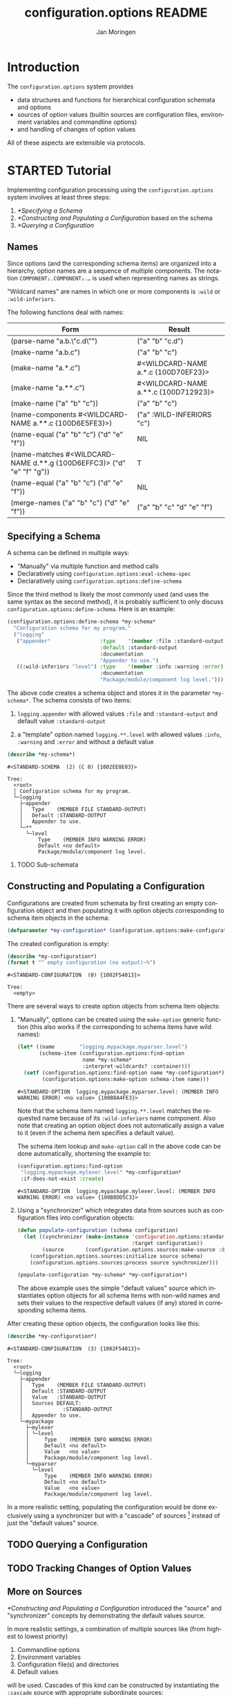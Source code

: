 #+TITLE:       configuration.options README
#+AUTHOR:      Jan Moringen
#+EMAIL:       jmoringe@techfak.uni-bielefeld.de
#+DESCRIPTION: Description, tutorial and reference for the configuration.options system
#+KEYWORDS:    common lisp, options, configuration
#+LANGUAGE:    en

* Introduction
  The =configuration.options= system provides
  + data structures and functions for hierarchical configuration
    schemata and options
  + sources of option values (builtin sources are configuration files,
    environment variables and commandline options)
  + and handling of changes of option values
  All of these aspects are extensible via protocols.

  #+ATTR_HTML: :alt "build status image" :title Build Status :align right
  [[https://travis-ci.org/scymtym/configuration.options][https://travis-ci.org/scymtym/configuration.options.svg]]

* STARTED Tutorial

  #+BEGIN_SRC lisp :exports results :results silent
    (defun first-line-or-less (string)
      (let ((end (min 70 (or (position #\Newline string) (length string)))))
        (subseq string 0 end)))

    (defun provider-table (service)
     (loop :for (name . provider) :in (service-provider:service-providers/alist service)
        :collect `(,name ,(first-line-or-less (documentation provider t)))))

    (defun provider-table/sorted (service)
      (sort (provider-table service) #'string< :key #'first))
  #+END_SRC

  Implementing configuration processing using the
  =configuration.options= system involves at least three steps:
  1. [[*Specifying a Schema]]
  2. [[*Constructing and Populating a Configuration]] based on the schema
  3. [[*Querying a Configuration]]

** Names
   Since options (and the corresponding schema items) are organized
   into a hierarchy, option names are a sequence of multiple
   components. The notation =COMPONENT₁.COMPONENT₂.…= is used when
   representing names as strings.

   "Wildcard names" are names in which one or more components is
   ~:wild~ or ~:wild-inferiors~.

   The following functions deal with names:
   #+BEGIN_SRC lisp  :results values :exports results :colnames '("Form" "Result")
     (mapcar (lambda (example)
               (destructuring-bind (function arguments) example
                 (let ((*package* (find-package :configuration.options)))
                   (list (format nil "(~(~A~)~{ ~S~})" (symbol-name function) arguments)
                         (prin1-to-string (apply function arguments))))))
             `((configuration.options:parse-name      ("a.b.\"c.d\""))
               (configuration.options:make-name       ("a.b.c"))
               (configuration.options:make-name       ("a.*.c"))
               (configuration.options:make-name       ("a.**.c"))
               (configuration.options:make-name       (("a" "b" "c")))
               (configuration.options:name-components (,(configuration.options:make-name "a.**.c")))
               (configuration.options:name-equal      (,(configuration.options:make-name "a.b.c")
                                                        ,(configuration.options:make-name "d.e.f")))
               (configuration.options:name-matches    (,(configuration.options:make-name "d.**.g")
                                                        ,(configuration.options:make-name "d.e.f.g")))
               (configuration.options:name-equal      (,(configuration.options:make-name "a.b.c")
                                                        ,(configuration.options:make-name "d.e.f")))
               (configuration.options:merge-names     (,(configuration.options:make-name "a.b.c")
                                                       ,(configuration.options:make-name "d.e.f")))))
   #+END_SRC

   #+RESULTS:
   | Form                                                                  | Result                               |
   |-----------------------------------------------------------------------+--------------------------------------|
   | (parse-name "a.b.\"c.d\"")                                            | ("a" "b" "c.d")                      |
   | (make-name "a.b.c")                                                   | ("a" "b" "c")                        |
   | (make-name "a.*.c")                                                   | #<WILDCARD-NAME a.*.c {100D70EF23}>  |
   | (make-name "a.**.c")                                                  | #<WILDCARD-NAME a.**.c {100D712923}> |
   | (make-name ("a" "b" "c"))                                             | ("a" "b" "c")                        |
   | (name-components #<WILDCARD-NAME a.**.c {100D6E5FE3}>)                | ("a" :WILD-INFERIORS "c")            |
   | (name-equal ("a" "b" "c") ("d" "e" "f"))                              | NIL                                  |
   | (name-matches #<WILDCARD-NAME d.**.g {100D6EFFC3}> ("d" "e" "f" "g")) | T                                    |
   | (name-equal ("a" "b" "c") ("d" "e" "f"))                              | NIL                                  |
   | (merge-names ("a" "b" "c") ("d" "e" "f"))                             | ("a" "b" "c" "d" "e" "f")            |

** Specifying a Schema
   A schema can be defined in multiple ways:

   + "Manually" via multiple function and method calls
   + Declaratively using ~configuration.options:eval-schema-spec~
   + Declaratively using ~configuration.options:define-schema~

   Since the third method is likely the most commonly used (and uses
   the same syntax as the second method), it is probably sufficient to
   only discuss ~configuration.options:define-schema~. Here is an
   example:
   #+BEGIN_SRC lisp :results silent :exports both
     (configuration.options:define-schema *my-schema*
       "Configuration schema for my program."
       ("logging"
        ("appender"                :type    '(member :file :standard-output)
                                   :default :standard-output
                                   :documentation
                                   "Appender to use.")
        ((:wild-inferiors "level") :type    '(member :info :warning :error)
                                   :documentation
                                   "Package/module/component log level.")))
   #+END_SRC
   The above code creates a schema object and stores it in the
   parameter ~*my-schema*~. The schema consists of two items:

   1. ~logging.appender~ with allowed values ~:file~ and
      ~:standard-output~ and default value ~:standard-output~

   2. a "template" option named =logging.**.level= with allowed values
      ~:info~, ~:warning~ and ~:error~ and without a default value

   #+BEGIN_SRC lisp :results output :exports both
     (describe *my-schema*)
   #+END_SRC

   #+RESULTS:
   #+begin_example
   #<STANDARD-SCHEMA  (2) (C 0) {1002EE8E03}>

   Tree:
     <root>
     │ Configuration schema for my program.
     └─logging
       ├─appender
       │   Type    (MEMBER FILE STANDARD-OUTPUT)
       │   Default :STANDARD-OUTPUT
       │   Appender to use.
       └─**
         └─level
             Type    (MEMBER INFO WARNING ERROR)
             Default <no default>
             Package/module/component log level.
   #+end_example

*** TODO Sub-schemata

** Constructing and Populating a Configuration
   Configurations are created from schemata by first creating an empty
   configuration object and then populating it with option objects
   corresponding to schema item objects in the schema:

   #+BEGIN_SRC lisp :results silent :exports both
     (defparameter *my-configuration* (configuration.options:make-configuration *my-schema*))
   #+END_SRC

   The created configuration is empty:

   #+BEGIN_SRC lisp :results output :exports both
     (describe *my-configuration*)
     (format t "^ empty configuration (no output)~%")
   #+END_SRC

   #+RESULTS:
   : #<STANDARD-CONFIGURATION  (0) {1002F54013}>
   :
   : Tree:
   :   <empty>

   There are several ways to create option objects from schema item
   objects:

   1. "Manually", options can be created using the ~make-option~
      generic function (this also works if the corresponding to schema
      items have wild names):

      #+BEGIN_SRC lisp :exports both
        (let* ((name        "logging.mypackage.myparser.level")
               (schema-item (configuration.options:find-option
                             name *my-schema*
                             :interpret-wildcards? :container)))
          (setf (configuration.options:find-option name *my-configuration*)
                (configuration.options:make-option schema-item name)))
      #+END_SRC

      #+RESULTS:
      : #<STANDARD-OPTION  logging.mypackage.myparser.level: (MEMBER INFO WARNING ERROR) <no value> {100B8A4FE3}>

      Note that the schema item named =logging.**.level= matches the
      requested name because of its ~:wild-inferiors~ name
      component. Also note that creating an option object does not
      automatically assign a value to it (even if the schema item
      specifies a default value).

      The schema item lookup and ~make-option~ call in the above code
      can be done automatically, shortening the example to:

      #+BEGIN_SRC lisp :exports both
        (configuration.options:find-option
         "logging.mypackage.mylexer.level" *my-configuration*
         :if-does-not-exist :create)
      #+END_SRC

      #+RESULTS:
      : #<STANDARD-OPTION  logging.mypackage.mylexer.level: (MEMBER INFO WARNING ERROR) <no value> {100B8DD5C3}>

   2. Using a "synchronizer" which integrates data from sources such
      as configuration files into configuration objects:

      #+BEGIN_SRC lisp :results silent :exports both
        (defun populate-configuration (schema configuration)
          (let ((synchronizer (make-instance 'configuration.options:standard-synchronizer
                                             :target configuration))
                (source       (configuration.options.sources:make-source :defaults)))
            (configuration.options.sources:initialize source schema)
            (configuration.options.sources:process source synchronizer)))

        (populate-configuration *my-schema* *my-configuration*)
      #+END_SRC

      The above example uses the simple "default values" source which
      instantiates option objects for all schema items with non-wild
      names and sets their values to the respective default values (if
      any) stored in corresponding schema items.

   After creating these option objects, the configuration looks like
   this:

   #+BEGIN_SRC lisp :results output :exports both
     (describe *my-configuration*)
   #+END_SRC

   #+RESULTS:
   #+begin_example
   #<STANDARD-CONFIGURATION  (3) {1002F54013}>

   Tree:
     <root>
     └─logging
       ├─appender
       │   Type    (MEMBER FILE STANDARD-OUTPUT)
       │   Default :STANDARD-OUTPUT
       │   Value   :STANDARD-OUTPUT
       │   Sources DEFAULT:
       │             :STANDARD-OUTPUT
       │   Appender to use.
       └─mypackage
         ├─mylexer
         │ └─level
         │     Type    (MEMBER INFO WARNING ERROR)
         │     Default <no default>
         │     Value   <no value>
         │     Package/module/component log level.
         └─myparser
           └─level
               Type    (MEMBER INFO WARNING ERROR)
               Default <no default>
               Value   <no value>
               Package/module/component log level.
   #+end_example

   In a more realistic setting, populating the configuration would be
   done exclusively using a synchronizer but with a "cascade" of
   sources [fn:1] instead of just the "default values" source.

** TODO Querying a Configuration
** TODO Tracking Changes of Option Values
** More on Sources
   [[*Constructing and Populating a Configuration]] introduced the
   "source" and "synchronizer" concepts by demonstrating the default
   values source.

   In more realistic settings, a combination of multiple sources like
   (from highest to lowest priority)

   1. Commandline options
   2. Environment variables
   3. Configuration file(s) and directories
   4. Default values

   will be used. Cascades of this kind can be constructed by
   instantiating the ~:cascade~ source with appropriate subordinate
   sources:

   #+BEGIN_SRC lisp :exports both :resuts value
     (configuration.options.sources:make-source
      :cascade
      :sources '((:commandline)
                 (:environment-variables)
                 (:config-file-cascade :config-file "my-program.conf"
                                       :syntax      :ini)
                 (:defaults)))
   #+END_SRC

   #+RESULTS:
   : #<CASCADE-SOURCE  (4) {100B9D0953}>

   A similar cascade of sources is constructed by the
   ~:common-cascade~ source without the need for manually specifying
   the involved sources.

   #+BEGIN_SRC lisp :exports both :results value
     (configuration.options.sources:make-source
      :common-cascade :basename "my-program" :syntax :ini)
   #+END_SRC

   #+RESULTS:
   : #<COMMON-CASCADE-SOURCE  (4) {100B962693}>

   Currently available sources are:

   #+BEGIN_SRC lisp :exports results :results value table :colnames '("Name" "Documentation")
     (provider-table/sorted 'configuration.options.sources::source)
   #+END_SRC

   #+RESULTS:
   | Name                   | Documentation                                                        |
   |------------------------+----------------------------------------------------------------------|
   | :CASCADE               | This source organizes a set of sources into a prioritized cascade.   |
   | :COMMANDLINE           | This source obtains option values from commandline arguments.        |
   | :COMMON-CASCADE        | This source implements a typical cascade for commandline programs.   |
   | :CONFIG-FILE-CASCADE   | This source implements a cascade of file-based sources.              |
   | :DEFAULTS              | This source assigns default values to options.                       |
   | :DIRECTORY             | Collects config files and creates corresponding subordinate sources. |
   | :ENVIRONMENT-VARIABLES | This source reads values of environment variables.                   |
   | :FILE                  | This source reads configuration data from files.                     |
   | :STREAM                | This source reads and configuration data from streams.               |

   The ~:stream~ (and therefore ~:file~, ~:config-file-cascade~ and
   ~:common-cascade~) source supports the following syntaxes:

   #+BEGIN_SRC lisp :exports results :results value table :colnames '("Name" "Documentation")
     (provider-table/sorted 'configuration.options.sources::syntax)
   #+END_SRC

   #+RESULTS:
   | Name | Documentation                                            |
   |------+----------------------------------------------------------|
   | :INI | Parse textual configuration information in "ini" syntax. |
   | :XML | This syntax allows using some kinds of XML documents as  |

** STARTED Configuration Debugging

   With multiple configuration sources such as environment variables
   and various configuration files, it can sometimes be hard to
   understand how a particular option got its value (or did not get an
   expected value). This is true in particular for users who cannot
   poke around inside the program.

   To alleviate this problem, the =configuration.options= system
   provides a simple configuration debugging facility aimed at
   users. This facility can be enabled by calling

   + ~(configuration.options.debug:enable-debugging STREAM)~ ::

        To enable debug output to ~STREAM~ unconditionally

   + ~(configuration.options.debug:maybe-enable-debugging PREFIX :stream STREAM)~ ::

        To enable debug output to ~STREAM~ if the environment variable
        =PREFIXCONFIG_DEBUG= is set

   The intention is that a program using this system calls one of
   these functions before configuration processing starts.

   For example, using the schema defined [[*Specifying a Schema][above]]:

   #+BEGIN_SRC lisp :exports both :results output
     (setf (uiop:getenv "MY_PROGRAM_LOGGING_APPENDER") "file")

     (configuration.options.debug:enable-debugging *standard-output*)

     (let* ((schema        *my-schema*)
            (configuration (configuration.options:make-configuration schema))
            (synchronizer  (make-instance 'configuration.options:standard-synchronizer
                                          :target configuration))
            (source        (configuration.options.sources:make-source
                            :common-cascade :basename "my-program" :syntax :ini)))
       (configuration.options.sources:initialize source schema)
       (configuration.options.sources:process source synchronizer))
   #+END_SRC

   #+RESULTS:
   #+begin_example
   Configuring COMMON-CASCADE-SOURCE with child sources (highest priority first)

     1. Environment variables with prefix mapping
        MY_PROGRAM_LOGGING_APPENDER=file (mapped to logging.appender) -> "file"

     2. Configuring CONFIG-FILE-CASCADE-SOURCE with child sources (highest priority first)

        1. Current directory file "my-program.conf" does not exist

        2. User config file "/home/jmoringe/.config/my-program.conf" does not exist

        3. System-wide config file "/etc/my-program.conf" does not exist

#+end_example

* STARTED Integration with the =architecture.service-provider= System

  The [[https://github.com/scymtym/architecture.service-provider][architecture.service-provider system]] allows defining services
  and providers of these services. The integration described here adds
  the ability to automatically define a configuration schema for a
  given service and use a configuration object to choose, instantiate
  and configure a provider:

  #+BEGIN_SRC dot :file "service-provider-integration.png" :exports results
    digraph {

      rankdir="LR"
      node [shape="box"]

      service
      provider1 [shape=record,label="provider 1|slot a: boolean"]
      service -> provider1 [arrowhead="none",weight=1000]
      service -> provider2 [arrowhead="none"]

      derive_schema [label="derive schema",shape="ellipse"]
      schema [shape="record",label="schema|item provider: (member 1 2)|item 1.a: boolean"]
      service -> derive_schema -> schema

      make_configuration [label="make configuration",shape="ellipse"]
      configuration [shape="record",label="configuration|option provider = 1|option 1.a = t"]
      schema -> make_configuration
      make_configuration -> configuration
      provider1 -> configuration [style="dashed",label="selects",arrowtail="normal",dir="back",weight=0]

      instantiate_provider [label="instantiate provider", shape="ellipse"]
      instance [shape="record",label="instance|slot a = t"]
      configuration -> instantiate_provider
      instantiate_provider -> instance
      provider1 -> instance [arrowtail="emptytriangle",dir="back",weight=0]
    }
  #+END_SRC

  #+RESULTS:
  [[file:service-provider-integration.png]]

  This functionionality is provided in the separate
  ~configuration.options-and-service-provider~ system:

  #+BEGIN_SRC lisp :results silent :exports both
    (asdf:load-system :configuration.options-and-service-provider)
  #+END_SRC

** STARTED Deriving a Schema for A Schema

   #+BEGIN_SRC lisp :results output :exports both
     (service-provider:define-service my-service)

     (defclass my-provider () ((a :initarg :a :type string)))
     (service-provider:register-provider/class
      'my-service :my-provider :class 'my-provider)

     (describe
      (configuration.options.service-provider:service-schema
       (service-provider:find-service 'my-service)))
   #+END_SRC

   #+RESULTS:
   #+begin_example
   #<STANDARD-SCHEMA  (1) (C 1) {10083C2913}>

   Tree:
     <root>
     │ Configuration options of the MY-SERVICE service.
     ├─provider
     │   Type    (PROVIDER-DESIGNATOR-MEMBER MY-PROVIDER)
     │   Default <no default>
     │   Selects one of the providers of the MY-SERVICE service for
     │   instantiation.
     └─my-provider
       │ Configuration of the MY-PROVIDER provider.
       └─a
           Type    STRING
           Default <no default>
   #+end_example

** STARTED Creating a Configured Provider

   #+BEGIN_SRC lisp :results output :exports both
     (let* ((schema        (configuration.options.service-provider:service-schema
                            'my-service))
            (configuration (configuration.options:make-configuration schema)))

       (populate-configuration schema configuration)
       (setf (configuration.options:option-value
              (configuration.options:find-option "provider" configuration))
             :my-provider
             (configuration.options:option-value
              (configuration.options:find-option "my-provider.a" configuration))
             "foo")

       (describe (service-provider:make-provider 'my-service configuration)))
   #+END_SRC

   #+RESULTS:
   : #<MY-PROVIDER {1007F19023}>
   :   [standard-object]
   :
   : Slots with :INSTANCE allocation:
   :   A  = "foo"

** TODO Tracking Service Changes

* TODO Reference
* TODO Related Work
  + https://github.com/Shinmera/universal-config/
  + https://github.com/Shinmera/ubiquitous
  + https://docs.python.org/3/library/configparser.html
  + cl-config

* Settings                                                         :noexport:

#+OPTIONS: H:2 num:nil toc:t \n:nil @:t ::t |:t ^:t -:t f:t *:t <:t
#+OPTIONS: TeX:t LaTeX:t skip:nil d:nil todo:t pri:nil tags:not-in-toc
#+SEQ_TODO: TODO STARTED | DONE

* Footnotes

[fn:1] See [[*More on Sources]]
